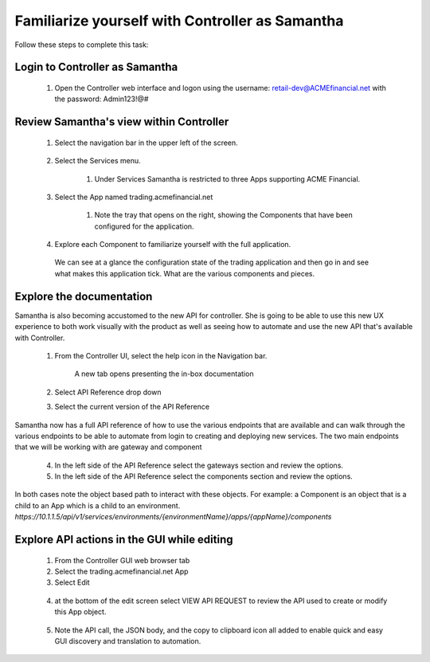 ================================================
Familiarize yourself with Controller as Samantha
================================================

Follow these steps to complete this task:

Login to Controller as Samantha
^^^^^^^^^^^^^^^^^^^^^^^^^^^^^^^^^^

  1. Open the Controller web interface and logon using the username: retail-dev@ACMEfinancial.net with the password:  Admin123!@#

Review Samantha's view within Controller
^^^^^^^^^^^^^^^^^^^^^^^^^^^^^^^^^^^^^^^^^^^

  1. Select the navigation bar in the upper left of the screen. 
   
        .. image:: ../../_static/navigation_root.png
           :scale: 60 %

  2. Select the Services menu. 
   
        .. image:: ../../_static/navigation_services.png
           :scale: 60 %

        1. Under Services Samantha is restricted to three Apps supporting ACME Financial.
    
  3. Select the App named trading.acmefinancial.net
        
        1. Note the tray that opens on the right, showing the Components that have been configured for the application.
   
  4. Explore each Component to familiarize yourself with the full application.

    We can see at a glance the configuration state of the trading application and then go in and see what makes this application tick. What are the various components and pieces.

Explore the documentation
^^^^^^^^^^^^^^^^^^^^^^^^^^^^

Samantha is also becoming accustomed to the new API for controller. She is going to be able to use this new UX experience to both work visually with the product as well as seeing how to automate and use the new API that's available with Controller.

  1. From the Controller UI, select the help icon in the Navigation bar.  
    
        .. image:: ../../_static/navigation_help.png
           :scale: 60 %

        A new tab opens presenting the in-box documentation

  2. Select API Reference drop down
  3. Select the current version of the API Reference 
    
        .. image:: ../../_static/documentation_api.png
           :scale: 60 %

Samantha now has a full API reference of how to use the various endpoints that are available and can walk through the various endpoints to be able to automate from login to creating and deploying new services.
The two main endpoints that we will be working with are gateway and component

  4. In the left side of the API Reference select the gateways section and review the options.
  5. In the left side of the API Reference select the components section and review the options.

In both cases note the object based path to interact with these objects.  For example: a Component is an object that is a child to an App which is a child to an environment.
`https://10.1.1.5/api/v1/services/environments/{environmentName}/apps/{appName}/components`

Explore API actions in the GUI while editing
^^^^^^^^^^^^^^^^^^^^^^^^^^^^^^^^^^^^^^^^^^^^^^^

  1. From the Controller GUI web browser tab
  2. Select the trading.acmefinancial.net App
  3. Select Edit 
    
    .. image:: ../../_static/edit.png
       :scale: 60 %

  4. at the bottom of the edit screen select VIEW API REQUEST to review the API used to create or modify this App object.  
    
    .. image:: ../../_static/view_api_request.png
       :scale: 60 %

  5. Note the API call, the JSON body, and the copy to clipboard icon all added to enable quick and easy GUI discovery and translation to automation.